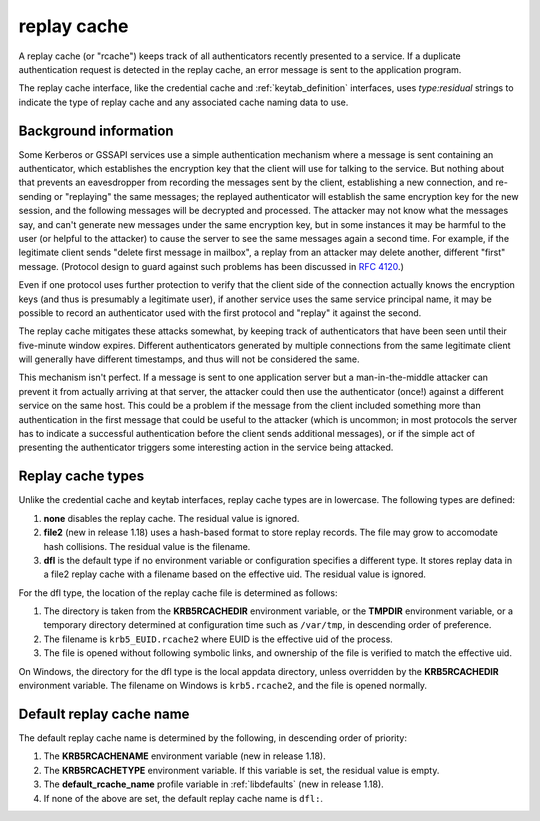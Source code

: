.. _rcache_definition:

replay cache
============

A replay cache (or "rcache") keeps track of all authenticators
recently presented to a service.  If a duplicate authentication
request is detected in the replay cache, an error message is sent to
the application program.

The replay cache interface, like the credential cache and
:ref:`keytab_definition` interfaces, uses `type:residual` strings to
indicate the type of replay cache and any associated cache naming
data to use.

Background information
----------------------

Some Kerberos or GSSAPI services use a simple authentication mechanism
where a message is sent containing an authenticator, which establishes
the encryption key that the client will use for talking to the
service.  But nothing about that prevents an eavesdropper from
recording the messages sent by the client, establishing a new
connection, and re-sending or "replaying" the same messages; the
replayed authenticator will establish the same encryption key for the
new session, and the following messages will be decrypted and
processed.  The attacker may not know what the messages say, and can't
generate new messages under the same encryption key, but in some
instances it may be harmful to the user (or helpful to the attacker)
to cause the server to see the same messages again a second time.  For
example, if the legitimate client sends "delete first message in
mailbox", a replay from an attacker may delete another, different
"first" message.  (Protocol design to guard against such problems has
been discussed in :rfc:`4120#section-10`.)

Even if one protocol uses further protection to verify that the client
side of the connection actually knows the encryption keys (and thus is
presumably a legitimate user), if another service uses the same
service principal name, it may be possible to record an authenticator
used with the first protocol and "replay" it against the second.

The replay cache mitigates these attacks somewhat, by keeping track of
authenticators that have been seen until their five-minute window
expires.  Different authenticators generated by multiple connections
from the same legitimate client will generally have different
timestamps, and thus will not be considered the same.

This mechanism isn't perfect.  If a message is sent to one application
server but a man-in-the-middle attacker can prevent it from actually
arriving at that server, the attacker could then use the authenticator
(once!) against a different service on the same host.  This could be a
problem if the message from the client included something more than
authentication in the first message that could be useful to the
attacker (which is uncommon; in most protocols the server has to
indicate a successful authentication before the client sends
additional messages), or if the simple act of presenting the
authenticator triggers some interesting action in the service being
attacked.

Replay cache types
------------------

Unlike the credential cache and keytab interfaces, replay cache types
are in lowercase.  The following types are defined:

#. **none** disables the replay cache.  The residual value is ignored.

#. **file2** (new in release 1.18) uses a hash-based format to store
   replay records.  The file may grow to accomodate hash collisions.
   The residual value is the filename.

#. **dfl** is the default type if no environment variable or
   configuration specifies a different type.  It stores replay data in
   a file2 replay cache with a filename based on the effective uid.
   The residual value is ignored.

For the dfl type, the location of the replay cache file is determined
as follows:

#. The directory is taken from the **KRB5RCACHEDIR** environment
   variable, or the **TMPDIR** environment variable, or a temporary
   directory determined at configuration time such as ``/var/tmp``, in
   descending order of preference.

#. The filename is ``krb5_EUID.rcache2`` where EUID is the effective
   uid of the process.

#. The file is opened without following symbolic links, and ownership
   of the file is verified to match the effective uid.

On Windows, the directory for the dfl type is the local appdata
directory, unless overridden by the **KRB5RCACHEDIR** environment
variable.  The filename on Windows is ``krb5.rcache2``, and the file
is opened normally.

Default replay cache name
-------------------------

The default replay cache name is determined by the following, in
descending order of priority:

#. The **KRB5RCACHENAME** environment variable (new in release 1.18).

#. The **KRB5RCACHETYPE** environment variable.  If this variable is
   set, the residual value is empty.

#. The **default_rcache_name** profile variable in :ref:`libdefaults`
   (new in release 1.18).

#. If none of the above are set, the default replay cache name is
   ``dfl:``.
